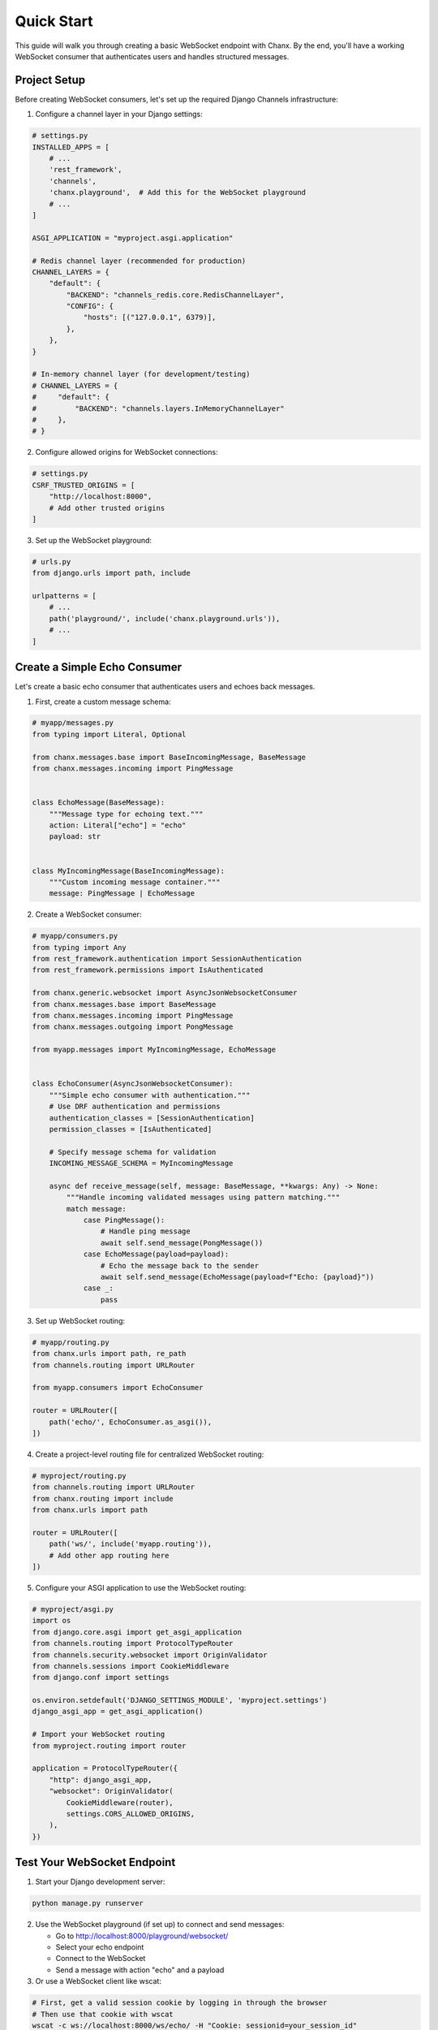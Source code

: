 Quick Start
===========
This guide will walk you through creating a basic WebSocket endpoint with Chanx. By the end, you'll have a working WebSocket consumer that authenticates users and handles structured messages.

Project Setup
-------------
Before creating WebSocket consumers, let's set up the required Django Channels infrastructure:

1. Configure a channel layer in your Django settings:

.. code-block:: python

    # settings.py
    INSTALLED_APPS = [
        # ...
        'rest_framework',
        'channels',
        'chanx.playground',  # Add this for the WebSocket playground
        # ...
    ]

    ASGI_APPLICATION = "myproject.asgi.application"

    # Redis channel layer (recommended for production)
    CHANNEL_LAYERS = {
        "default": {
            "BACKEND": "channels_redis.core.RedisChannelLayer",
            "CONFIG": {
                "hosts": [("127.0.0.1", 6379)],
            },
        },
    }

    # In-memory channel layer (for development/testing)
    # CHANNEL_LAYERS = {
    #     "default": {
    #         "BACKEND": "channels.layers.InMemoryChannelLayer"
    #     },
    # }

2. Configure allowed origins for WebSocket connections:

.. code-block:: python

    # settings.py
    CSRF_TRUSTED_ORIGINS = [
        "http://localhost:8000",
        # Add other trusted origins
    ]

3. Set up the WebSocket playground:

.. code-block:: python

    # urls.py
    from django.urls import path, include

    urlpatterns = [
        # ...
        path('playground/', include('chanx.playground.urls')),
        # ...
    ]

Create a Simple Echo Consumer
-----------------------------
Let's create a basic echo consumer that authenticates users and echoes back messages.

1. First, create a custom message schema:

.. code-block:: python

    # myapp/messages.py
    from typing import Literal, Optional

    from chanx.messages.base import BaseIncomingMessage, BaseMessage
    from chanx.messages.incoming import PingMessage


    class EchoMessage(BaseMessage):
        """Message type for echoing text."""
        action: Literal["echo"] = "echo"
        payload: str


    class MyIncomingMessage(BaseIncomingMessage):
        """Custom incoming message container."""
        message: PingMessage | EchoMessage

2. Create a WebSocket consumer:

.. code-block:: python

    # myapp/consumers.py
    from typing import Any
    from rest_framework.authentication import SessionAuthentication
    from rest_framework.permissions import IsAuthenticated

    from chanx.generic.websocket import AsyncJsonWebsocketConsumer
    from chanx.messages.base import BaseMessage
    from chanx.messages.incoming import PingMessage
    from chanx.messages.outgoing import PongMessage

    from myapp.messages import MyIncomingMessage, EchoMessage


    class EchoConsumer(AsyncJsonWebsocketConsumer):
        """Simple echo consumer with authentication."""
        # Use DRF authentication and permissions
        authentication_classes = [SessionAuthentication]
        permission_classes = [IsAuthenticated]

        # Specify message schema for validation
        INCOMING_MESSAGE_SCHEMA = MyIncomingMessage

        async def receive_message(self, message: BaseMessage, **kwargs: Any) -> None:
            """Handle incoming validated messages using pattern matching."""
            match message:
                case PingMessage():
                    # Handle ping message
                    await self.send_message(PongMessage())
                case EchoMessage(payload=payload):
                    # Echo the message back to the sender
                    await self.send_message(EchoMessage(payload=f"Echo: {payload}"))
                case _:
                    pass

3. Set up WebSocket routing:

.. code-block:: python

    # myapp/routing.py
    from chanx.urls import path, re_path
    from channels.routing import URLRouter

    from myapp.consumers import EchoConsumer

    router = URLRouter([
        path('echo/', EchoConsumer.as_asgi()),
    ])

4. Create a project-level routing file for centralized WebSocket routing:

.. code-block:: python

    # myproject/routing.py
    from channels.routing import URLRouter
    from chanx.routing import include
    from chanx.urls import path

    router = URLRouter([
        path('ws/', include('myapp.routing')),
        # Add other app routing here
    ])

5. Configure your ASGI application to use the WebSocket routing:

.. code-block:: python

    # myproject/asgi.py
    import os
    from django.core.asgi import get_asgi_application
    from channels.routing import ProtocolTypeRouter
    from channels.security.websocket import OriginValidator
    from channels.sessions import CookieMiddleware
    from django.conf import settings

    os.environ.setdefault('DJANGO_SETTINGS_MODULE', 'myproject.settings')
    django_asgi_app = get_asgi_application()

    # Import your WebSocket routing
    from myproject.routing import router

    application = ProtocolTypeRouter({
        "http": django_asgi_app,
        "websocket": OriginValidator(
            CookieMiddleware(router),
            settings.CORS_ALLOWED_ORIGINS,
        ),
    })

Test Your WebSocket Endpoint
----------------------------
1. Start your Django development server:

.. code-block:: bash

    python manage.py runserver

2. Use the WebSocket playground (if set up) to connect and send messages:

   * Go to http://localhost:8000/playground/websocket/
   * Select your echo endpoint
   * Connect to the WebSocket
   * Send a message with action "echo" and a payload

3. Or use a WebSocket client like wscat:

.. code-block:: bash

    # First, get a valid session cookie by logging in through the browser
    # Then use that cookie with wscat
    wscat -c ws://localhost:8000/ws/echo/ -H "Cookie: sessionid=your_session_id"

4. Send a JSON message:

.. code-block:: json

    {"action": "echo", "payload": "Hello, Chanx!"}

You should receive back:

.. code-block:: json

    {"action": "echo", "payload": "Echo: Hello, Chanx!"}

Adding Group Messaging
----------------------
Now let's enhance our consumer to support group messaging. First, we need to add group message types to our existing message schema:

1. Append group message types to ``myapp/messages.py``:

.. code-block:: python

    # Add these to myapp/messages.py (appending to existing code)
    from chanx.messages.base import BaseGroupMessage, BaseOutgoingGroupMessage


    # Define a group message type
    class ChatGroupMessage(BaseGroupMessage):
        """Message type for group chat messages."""
        action: Literal["chat_message"] = "chat_message"
        payload: str


    # Define the outgoing group message container
    class MyOutgoingGroupMessage(BaseOutgoingGroupMessage):
        """Container for outgoing group messages."""
        group_message: ChatGroupMessage

2. Update your consumer to handle group messaging:

.. code-block:: python

    # myapp/consumers.py - updated
    from typing import Any, Iterable

    from myapp.messages import (
        MyIncomingMessage,
        EchoMessage,
        MyOutgoingGroupMessage,
        ChatGroupMessage
    )

    class ChatConsumer(AsyncJsonWebsocketConsumer):
        """Chat consumer with room-based groups."""
        authentication_classes = [SessionAuthentication]
        permission_classes = [IsAuthenticated]

        # Define both incoming and outgoing message schemas
        INCOMING_MESSAGE_SCHEMA = MyIncomingMessage
        OUTGOING_GROUP_MESSAGE_SCHEMA = MyOutgoingGroupMessage

        async def build_groups(self) -> Iterable[str]:
            """Build channel groups based on URL parameters."""
            # Get room_id from URL kwargs
            room_id = self.scope["url_route"]["kwargs"].get("room_id", "lobby")
            return [f"chat_{room_id}"]

        async def receive_message(self, message: BaseMessage, **kwargs: Any) -> None:
            """Handle incoming messages and broadcast to group using pattern matching."""
            match message:
                case PingMessage():
                    await self.send_message(PongMessage())
                case EchoMessage(payload=payload):
                    # Convert the echo message to a chat group message
                    username = getattr(self.user, 'username', 'Anonymous')

                    # Send to the whole group
                    await self.send_group_message(
                        ChatGroupMessage(payload=f"{username}: {payload}")
                    )
                case _:
                    pass

Update the routing:

.. code-block:: python

    # myapp/routing.py - updated
    from chanx.urls import path, re_path
    from channels.routing import URLRouter

    from myapp.consumers import EchoConsumer, ChatConsumer

    router = URLRouter([
        path('echo/', EchoConsumer.as_asgi()),
        re_path(r'chat/(?P<room_id>\w+)/', ChatConsumer.as_asgi()),
    ])

Now you can open multiple browser windows and chat in the same room!

Next Steps
----------
Congratulations! You've created a basic WebSocket application with authentication and group messaging using Chanx.

To learn more:

* :doc:`user-guide/authentication` - Learn more about authentication options
* :doc:`user-guide/messages` - Explore the message validation system
* :doc:`user-guide/consumers` - Discover consumer configuration options
* :doc:`examples/chat` - See a complete chat application example
